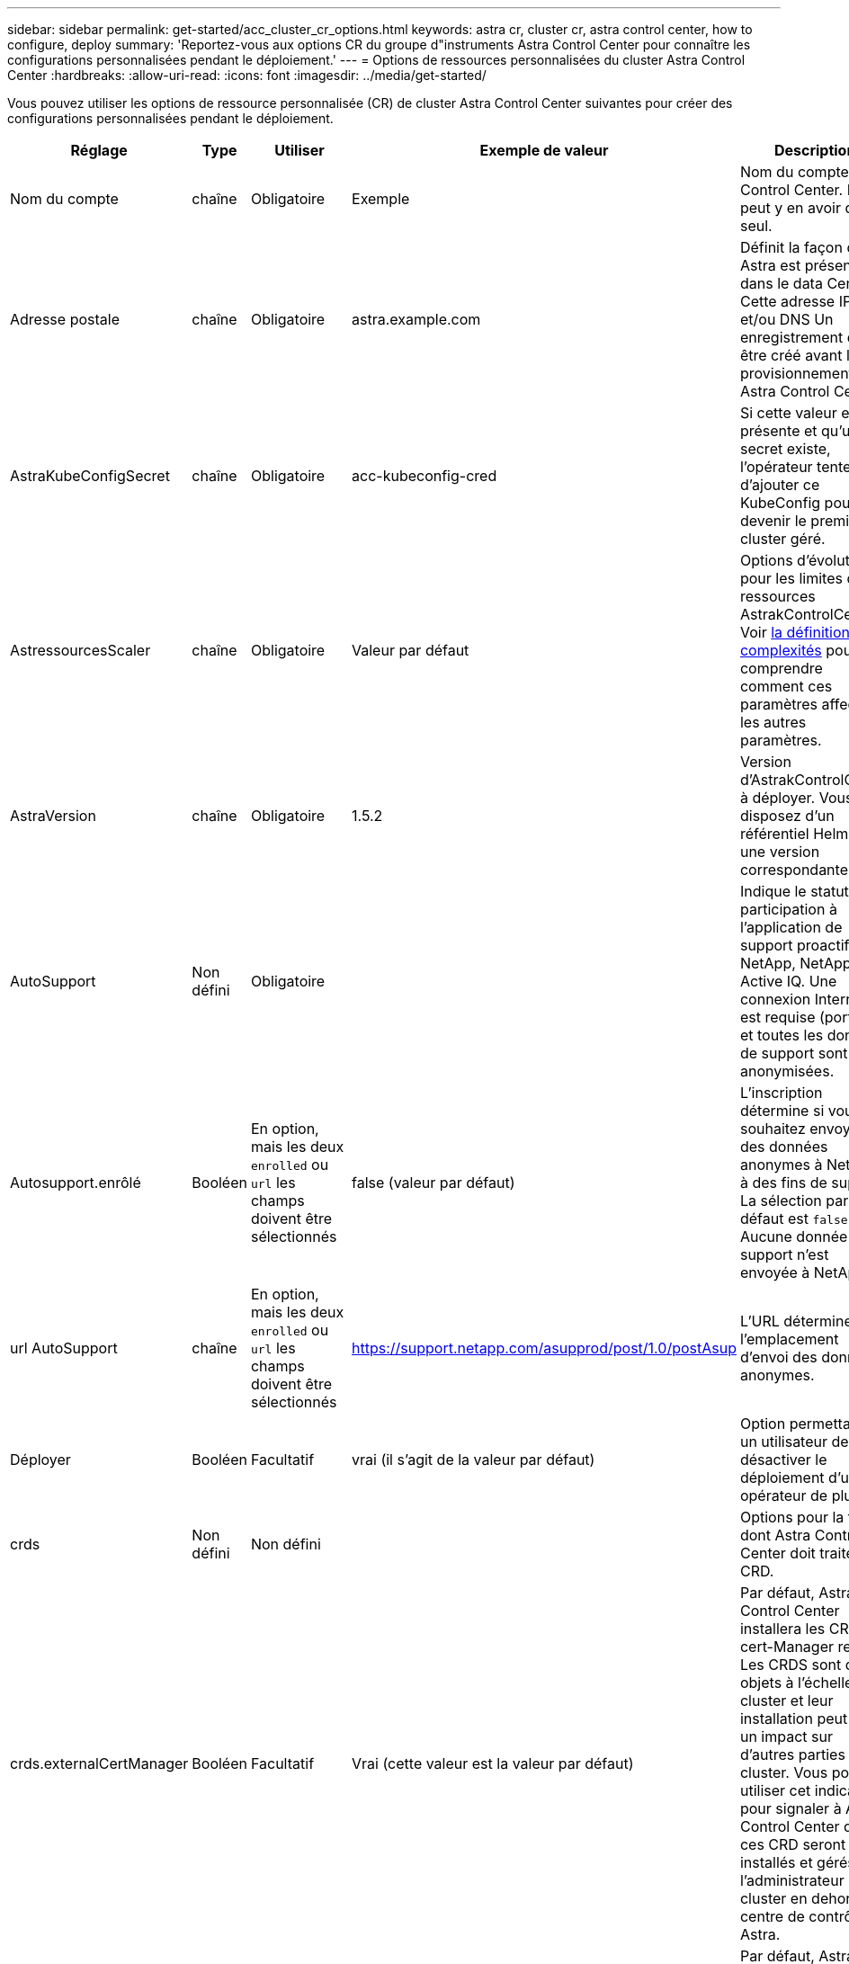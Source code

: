 ---
sidebar: sidebar 
permalink: get-started/acc_cluster_cr_options.html 
keywords: astra cr, cluster cr, astra control center, how to configure, deploy 
summary: 'Reportez-vous aux options CR du groupe d"instruments Astra Control Center pour connaître les configurations personnalisées pendant le déploiement.' 
---
= Options de ressources personnalisées du cluster Astra Control Center
:hardbreaks:
:allow-uri-read: 
:icons: font
:imagesdir: ../media/get-started/


[role="lead"]
Vous pouvez utiliser les options de ressource personnalisée (CR) de cluster Astra Control Center suivantes pour créer des configurations personnalisées pendant le déploiement.

|===
| Réglage | Type | Utiliser | Exemple de valeur | Description 


| Nom du compte | chaîne | Obligatoire | Exemple | Nom du compte Astra Control Center. Il ne peut y en avoir qu'un seul. 


| Adresse postale | chaîne | Obligatoire | astra.example.com | Définit la façon dont Astra est présente dans le data Center. Cette adresse IP et/ou DNS Un enregistrement doit être créé avant le provisionnement de Astra Control Center. 


| AstraKubeConfigSecret | chaîne | Obligatoire | acc-kubeconfig-cred | Si cette valeur est présente et qu'un secret existe, l'opérateur tente d'ajouter ce KubeConfig pour devenir le premier cluster géré. 


| AstressourcesScaler | chaîne | Obligatoire | Valeur par défaut | Options d'évolutivité pour les limites de ressources AstrakControlCenter. Voir <<Combinaisons de configuration et incompatibilités,la définition de complexités>> pour comprendre comment ces paramètres affectent les autres paramètres. 


| AstraVersion | chaîne | Obligatoire | 1.5.2 | Version d'AstrakControlCenter à déployer. Vous disposez d'un référentiel Helm avec une version correspondante. 


| AutoSupport | Non défini | Obligatoire |  | Indique le statut de participation à l'application de support proactif de NetApp, NetApp Active IQ. Une connexion Internet est requise (port 442) et toutes les données de support sont anonymisées. 


| Autosupport.enrôlé | Booléen | En option, mais les deux `enrolled` ou `url` les champs doivent être sélectionnés | false (valeur par défaut) | L'inscription détermine si vous souhaitez envoyer des données anonymes à NetApp à des fins de support. La sélection par défaut est `false` Aucune donnée de support n'est envoyée à NetApp. 


| url AutoSupport | chaîne | En option, mais les deux `enrolled` ou `url` les champs doivent être sélectionnés | https://support.netapp.com/asupprod/post/1.0/postAsup[] | L'URL détermine l'emplacement d'envoi des données anonymes. 


| Déployer | Booléen | Facultatif | vrai (il s'agit de la valeur par défaut) | Option permettant à un utilisateur de désactiver le déploiement d'un opérateur de plug-in. 


| crds | Non défini | Non défini |  | Options pour la façon dont Astra Control Center doit traiter les CRD. 


| crds.externalCertManager | Booléen | Facultatif | Vrai (cette valeur est la valeur par défaut) | Par défaut, Astra Control Center installera les CRD de cert-Manager requis. Les CRDS sont des objets à l'échelle du cluster et leur installation peut avoir un impact sur d'autres parties du cluster. Vous pouvez utiliser cet indicateur pour signaler à Astra Control Center que ces CRD seront installés et gérés par l'administrateur de cluster en dehors du centre de contrôle Astra. 


| crds.externalTraefik | Booléen | Facultatif | Vrai (cette valeur est la valeur par défaut) | Par défaut, Astra Control Center installe les CRD Traefik requis. Les CRDS sont des objets à l'échelle du cluster et leur installation peut avoir un impact sur d'autres parties du cluster. Vous pouvez utiliser cet indicateur pour signaler à Astra Control Center que ces CRD seront installés et gérés par l'administrateur de cluster en dehors du centre de contrôle Astra. 


| crds.shouldUpgrade | Booléen | Facultatif | Non défini | Détermine si les CRD doivent être mis à niveau lorsque le Centre de contrôle Astra est mis à niveau. 


| e-mail | chaîne | Obligatoire | admin@example.com | Nom d'utilisateur de l'administrateur à ajouter en tant que premier utilisateur d'Astra. Cette adresse e-mail sera communiquée par Astra Control à mesure que les événements le justifient. 


| Prénom | chaîne | Obligatoire | SRE | Prénom de l'administrateur responsable d'Astra. 


| Registre d'imageRegistry | Non défini | Facultatif |  | Le registre d'images de conteneur qui héberge les images d'application Astra, l'opérateur du centre de contrôle Astra et le référentiel Helm d'Astra Control Center. 


| imageRegistry.name | chaîne | Obligatoire si vous utilisez imageRegistry | example.registry.com/astra | Nom du registre d'images. Ne pas utiliser de préfixe avec le protocole. 


| imageRegistry.secret | chaîne | Obligatoire si vous utilisez imageRegistry qui requiert un secret | registre-astra-cred | Nom du secret Kubernetes utilisé pour s'authentifier auprès du registre d'images. 


| Type d'esseType | chaîne | Facultatif | Générique (il s'agit de la valeur par défaut) | Le type de centre de contrôle Astra d'entrée doit être configuré pour. Les valeurs valides sont `Generic` et `AccTraefik`. Voir <<Combinaisons de configuration et incompatibilités,la définition de complexités>> pour comprendre comment ces paramètres affectent les autres paramètres. 


| Nom de famille | chaîne | Obligatoire | Admin | Nom de famille de l'administrateur prenant en charge Astra. 


| Classe de stockage | chaîne | Facultatif (il s'agit de la valeur par défaut) | ontap-gold | Classe de stockage à utiliser pour les ESV. Si elle n'est pas définie, la classe de stockage par défaut sera utilisée. 


| Volume ReclaimPolicy | Non défini | Facultatif | Fidélisation | Règle de récupération à définir pour les volumes persistants. 
|===


== Combinaisons de configuration et incompatibilités

Certains paramètres de configuration CR du cluster Astra Control Center affectent considérablement la façon dont Astra Control Center est installé et peuvent entrer en conflit avec d'autres paramètres. Le contenu suivant décrit les paramètres de configuration importants et explique comment éviter les combinaisons incompatibles.



=== AstressourcesScaler

Par défaut, Astra Control Center se déploie avec des demandes de ressources définies pour la plupart des composants d'Astra. Avec cette configuration, la pile logicielle Astra Control Center est plus performante dans les environnements soumis à une charge et à une évolutivité accrues des applications.

Cependant, dans les scénarios utilisant des grappes de développement ou de test plus petites, le champ CR `AstraResourcesScalar` peut être réglé sur `Off`. Cela désactive les demandes de ressources et permet un déploiement sur les clusters plus petits.



=== Type d'esseType

Il existe deux valeurs valides pour ingressType :

* Générique
* AccTraefik


.Générique (par défaut)
Quand `ingressType` est défini sur `Generic`, Astra Control n'installe aucune ressource d'entrée. L'hypothèse est que l'utilisateur dispose d'un moyen commun de sécuriser et de router le trafic via leur réseau vers des applications qui s'exécutent sur des clusters Kubernetes, et qu'il souhaite utiliser les mêmes mécanismes ici. Lorsque l'utilisateur crée une entrée pour acheminer le trafic vers Astra Control, l'entrée doit pointer vers le service de trafik interne sur le port 80. Voici un exemple de ressource d'entrée Nginx qui fonctionne avec le paramètre Generic ingressType.

[listing]
----
apiVersion: networking.k8s.io/v1
kind: Ingress
metadata:
  name: netapp-acc-ingress
  namespace: [netapp-acc or custom namespace]
spec:
  ingressClassName: [class name for nginx controller]
  tls:
  - hosts:
    - <ACC address>
    secretName: [tls secret name]
  rules:
  - host: <ACC addess>
    http:
      paths:
        - path:
          backend:
            service:
              name: traefik
              port:
                number: 80
          pathType: ImplementationSpecific
----
.AccTraefik
Quand `ingressType` est défini sur `AccTraefik`, Astra Control Center déploie sa passerelle Traefik en tant que service de type Kubernetes LoadBalancer. Les utilisateurs doivent fournir un équilibreur de charge externe (tel que MetalLB) pour qu'Astra Control Center puisse obtenir une adresse IP externe.
